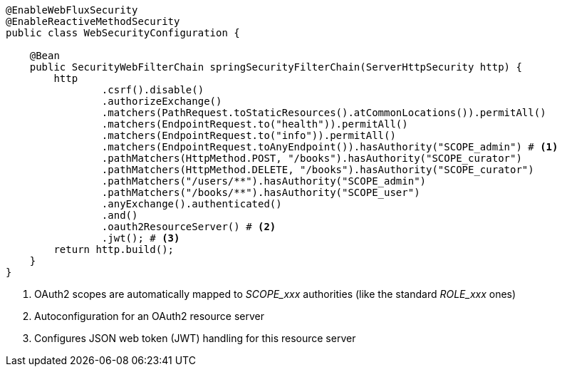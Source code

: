 [source,options="nowrap"]
----
@EnableWebFluxSecurity
@EnableReactiveMethodSecurity
public class WebSecurityConfiguration {

    @Bean
    public SecurityWebFilterChain springSecurityFilterChain(ServerHttpSecurity http) {
        http
                .csrf().disable()
                .authorizeExchange()
                .matchers(PathRequest.toStaticResources().atCommonLocations()).permitAll()
                .matchers(EndpointRequest.to("health")).permitAll()
                .matchers(EndpointRequest.to("info")).permitAll()
                .matchers(EndpointRequest.toAnyEndpoint()).hasAuthority("SCOPE_admin") # <1>
                .pathMatchers(HttpMethod.POST, "/books").hasAuthority("SCOPE_curator")
                .pathMatchers(HttpMethod.DELETE, "/books").hasAuthority("SCOPE_curator")
                .pathMatchers("/users/**").hasAuthority("SCOPE_admin")
                .pathMatchers("/books/**").hasAuthority("SCOPE_user")
                .anyExchange().authenticated()
                .and()
                .oauth2ResourceServer() # <2>
                .jwt(); # <3>
        return http.build();
    }
}
----
<1> OAuth2 scopes are automatically mapped to _SCOPE_xxx_ authorities (like the standard _ROLE_xxx_ ones)
<2> Autoconfiguration for an OAuth2 resource server
<3> Configures JSON web token (JWT) handling for this resource server

